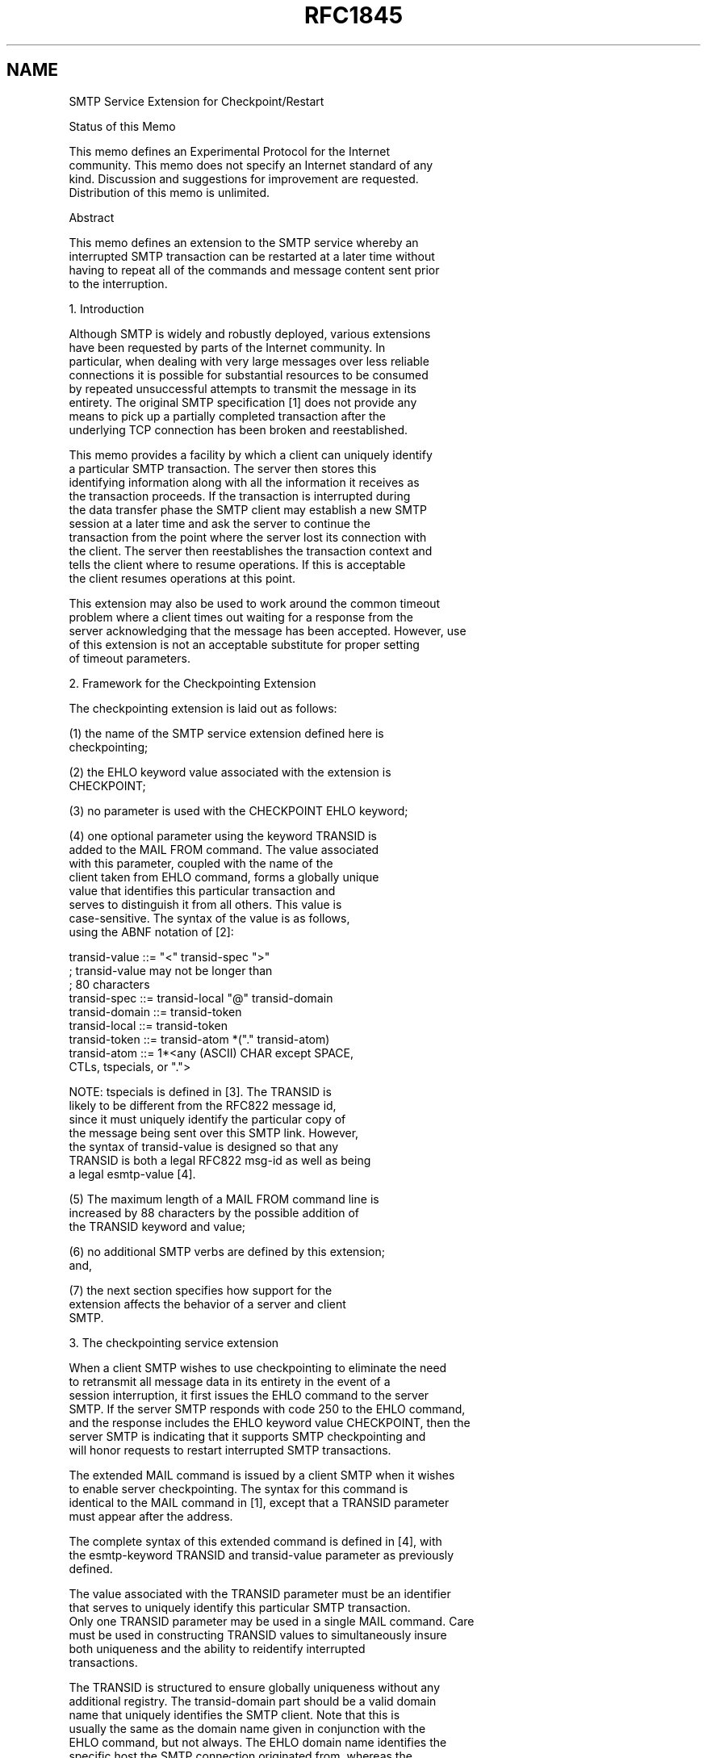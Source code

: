 .TH RFC1845 5
.SH NAME
SMTP Service Extension for Checkpoint/Restart

Status of this Memo

   This memo defines an Experimental Protocol for the Internet
   community.  This memo does not specify an Internet standard of any
   kind.  Discussion and suggestions for improvement are requested.
   Distribution of this memo is unlimited.

Abstract

  This memo defines an extension to the SMTP service whereby an
  interrupted SMTP transaction can be restarted at a later time without
  having to repeat all of the commands and message content sent prior
  to the interruption.

1.  Introduction

  Although SMTP is widely and robustly deployed, various extensions
  have been requested by parts of the Internet community. In
  particular, when dealing with very large messages over less reliable
  connections it is possible for substantial resources to be consumed
  by repeated unsuccessful attempts to transmit the message in its
  entirety. The original SMTP specification [1] does not provide any
  means to pick up a partially completed transaction after the
  underlying TCP connection has been broken and reestablished.

  This memo provides a facility by which a client can uniquely identify
  a particular SMTP transaction. The server then stores this
  identifying information along with all the information it receives as
  the transaction proceeds. If the transaction is interrupted during
  the data transfer phase the SMTP client may establish a new SMTP
  session at a later time and ask the server to continue the
  transaction from the point where the server lost its connection with
  the client. The server then reestablishes the transaction context and
  tells the client where to resume operations. If this is acceptable
  the client resumes operations at this point.

  This extension may also be used to work around the common timeout
  problem where a client times out waiting for a response from the
  server acknowledging that the message has been accepted. However, use
  of this extension is not an acceptable substitute for proper setting
  of timeout parameters.

2.  Framework for the Checkpointing Extension

  The checkpointing extension is laid out as follows:

(1)   the name of the SMTP service extension defined here is
      checkpointing;

(2)   the EHLO keyword value associated with the extension is
      CHECKPOINT;

(3)   no parameter is used with the CHECKPOINT EHLO keyword;

(4)   one optional parameter using the keyword TRANSID is
      added to the MAIL FROM command.  The value associated
      with this parameter, coupled with the name of the
      client taken from EHLO command, forms a globally unique
      value that identifies this particular transaction and
      serves to distinguish it from all others. This value is
      case-sensitive. The syntax of the value is as follows,
      using the ABNF notation of [2]:

           transid-value  ::= "<" transid-spec ">"
                              ; transid-value may not be longer than
                              ; 80 characters
           transid-spec   ::= transid-local "@" transid-domain
           transid-domain ::= transid-token
           transid-local  ::= transid-token
           transid-token  ::= transid-atom *("." transid-atom)
           transid-atom   ::= 1*<any (ASCII) CHAR except SPACE,
                                 CTLs, tspecials, or ".">

      NOTE: tspecials is defined in [3]. The TRANSID is
      likely to be different from the RFC822 message id,
      since it must uniquely identify the particular copy of
      the message being sent over this SMTP link. However,
      the syntax of transid-value is designed so that any
      TRANSID is both a legal RFC822 msg-id as well as being
      a legal esmtp-value [4].

(5)   The maximum length of a MAIL FROM command line is
      increased by 88 characters by the possible addition of
      the TRANSID keyword and value;

(6)   no additional SMTP verbs are defined by this extension;
      and,

(7)   the next section specifies how support for the
      extension affects the behavior of a server and client
      SMTP.

3.  The checkpointing service extension

  When a client SMTP wishes to use checkpointing to eliminate the need
  to retransmit all message data in its entirety in the event of a
  session interruption, it first issues the EHLO command to the server
  SMTP. If the server SMTP responds with code 250 to the EHLO command,
  and the response includes the EHLO keyword value CHECKPOINT, then the
  server SMTP is indicating that it supports SMTP checkpointing and
  will honor requests to restart interrupted SMTP transactions.

  The extended MAIL command is issued by a client SMTP when it wishes
  to enable server checkpointing. The syntax for this command is
  identical to the MAIL command in [1], except that a TRANSID parameter
  must appear after the address.

  The complete syntax of this extended command is defined in [4], with
  the esmtp-keyword TRANSID and transid-value parameter as previously
  defined.

  The value associated with the TRANSID parameter must be an identifier
  that serves to uniquely identify this particular SMTP transaction.
  Only one TRANSID parameter may be used in a single MAIL command. Care
  must be used in constructing TRANSID values to simultaneously insure
  both uniqueness and the ability to reidentify interrupted
  transactions.

  The TRANSID is structured to ensure globally uniqueness without any
  additional registry. The transid-domain part should be a valid domain
  name that uniquely identifies the SMTP client. Note that this is
  usually the same as the domain name given in conjunction with the
  EHLO command, but not always. The EHLO domain name identifies the
  specific host the SMTP connection originated from, whereas the
  transid-domain may refer to a group of hosts that collectively host a
  multi-homed SMTP client. The transid-local part should be an
  identifier that distinguishes this SMTP transaction from any other
  originating from this SMTP client.

  Despite the structured nature of the TRANSID the server should treat
  the value as an opaque, case-sensitive string.

  Note that the contents of the RFC822 message-id header typically are
  NOT appropriate for use as the TRANSID parameter value, since such
  identifiers may be associated with multiple copies of the same
  message -- e.g., as it is split during transmission down different
  network paths -- and hence with multiple distinct SMTP transactions.

  A server which supports the checkpointing extension will then retain
  the transaction identifer as well as the most recent state of the
  transaction in non-volatile storage. This information should deleted
  only when the transaction is known to be complete from the client's
  perspective. Completion is assured only when the client either
  explicitly aborts the transaction, starts a new transaction, or
  requests that the connection be closed with a QUIT command.

  In the event of an interruption prior to completing a transaction
  this preserved state will remain for some period of time defined by
  the operational policies of the server administrator. It is
  recommended that transaction state information be preserved for at
  least 48 hours, although no specific time is required.

  When a client detects that a transaction has been interrupted, it
  then must wait for some period before reconnecting. This period must
  be long enough for server connections to time out and for the
  transaction state associated with such connections to be released for
  use by a new connection. The Internet Host Requirements [5] also
  impose restriction on how quickly reconnection attempts can be made
  (section 5.3.1.1).

  Once the necessary period has elapsed the client first checks the DNS
  as described in [6] and determine the set of acceptable IP addresses
  the message can be transferred to. If the IP address used to connect
  to the original server is still on this list it should be tried
  first, since this server is most likely to be capable of restarting
  the transaction. If this connection attempt fails the client must
  then proceed as described in [6] to try all the remaining IP
  addresses and restart the transaction there. If the attempt to
  restart fails on one of the other servers the client is required to
  retransmit the transaction in its entirety at that point.  Waiting
  for a server with an interrupted transaction state to come back
  online is not acceptable.

  Note: Multi-homed SMTP servers do exist, which means that it is
  entirely possible for a transaction to restart on a different server
  host.

  Once the connection is made the client issues the same MAIL command
  with exactly the same transaction identifier. If the transaction was
  interrupted during or at the end of the transfer of actual message
  data, the server first reestablishes its context to a point close as
  possible to the point of interruption and then responds with the
  status message:

    355 octet-offset is the transaction offset

  The actual status text can vary. However the octet-offset field is
  required to be the first thing on the first line of the reply, it
  must be separated from any following text by linear whitespace, and
  it is structured as follows:

    octet-offset ::= 1*DIGIT

  The octet-offset represents an offset, counting from zero, to the
  particular octet in the actual message data the server expects to see
  next. (This is also a count of how many octets the server has
  received and stored successfully.) This offset does NOT account for
  envelope data, i.e., MAIL FROM and RCPT TO commands. A value of 0
  would indicate that the client needs to start sending the message
  from the beginning, a value of 1 would indicate that the client
  should skip one octet, and so on.

  The SMTP canonical format for messages is used when this offset is
  computed.  Any octets added by any SMTP data-stuffing algorithm do
  not count as part of this offset. In the case of data transferred
  with the DATA command the offset must also correspond to the
  beginning of a line.

  Once this context is reestablished the client issues another data
  transfer command (e.g., DATA) and sends the remaining message data.
  Once this data is terminated the transaction completes in the normal
  fashion and the server deletes the transaction context from non-
  volatile storage.

  Note that the semantics of the octet-offset immediately suggest a
  particularly simple implementation strategy, where the client
  retransmits the message data as it normally would but suppresses
  output of the first octet-offset octets of material. The semantics
  used here are intentionally designed to make such implementation
  possible, but care must be taken to insure that such an
  implementation strategy does not impose a significant performance
  penalty on the client.

5.  Usage Example

  The following dialogue illustrates the use of the checkpointing
  service extension:

S: <wait for connection on TCP port 25>
C: <open connection to server>
S: 220 dbc.mtview.ca.us SMTP service ready
C: EHLO ymir.claremont.edu
S: 250-dbc.mtview.ca.us says hello
S: 250 CHECKPOINT
C: MAIL FROM:<ned@ymir.claremont.edu> TRANSID=<12345@claremont.edu>
S: 250 <ned@ymir.claremont.edu>... Sender and TRANSID ok
C: RCPT TO:<mrose@dbc.mtview.ca.us>
S: 250 <mrose@dbc.mtview.ca.us>... Recipient ok
C: DATA
S: 354 Send checkpointed message, ending in CRLF.CRLF
<some amount of message data transmitted>
<session is interrupted and TCP connection is broken>

Some time later a new connection is established:
S: <wait for connection on TCP port 25>
C: <open connection to server>
S: 220 dbc.mtview.ca.us SMTP service ready
C: EHLO ymir.claremont.edu
S: 250-dbc.mtview.ca.us says hello
S: 250 CHECKPOINT
C: MAIL FROM:<ned@ymir.claremont.edu> TRANSID=<12345@claremont.edu>
S: 355 6135 is the transaction offset
C: DATA
S: 354 Send previously checkpointed message starting at octet 6135
C: <message data minus first 6135 octets sent>
C: .
S: 250 OK
C: QUIT
S: 221 Goodbye

6.  Security Considerations

  This RFC does not discuss security issues and is not believed to
  raise any security issues not already endemic in electronic mail and
  present in fully conforming implementations of [1].

7.  References

  [1] Postel, J., "Simple Mail Transfer Protocol", STD 10, RFC 821,
      USC/Information Sciences Institute, August 1982.

  [2] Crocker, D., "Standard for the Format of ARPA Internet Text
      Messages", STD 11, RFC 822, UDEL, August 1982.

  [3] Borenstein, N., and N. Freed, "Multipurpose Internet Mail
      Extensions", RFC 1521, Bellcore, Innosoft, September 1993.

  [4] Rose, M., Stefferud, E., Crocker, D., Klensin, J., and N. Freed,
      "SMTP Service Extensions", RFC 1651, Dover Beach Consulting,
      Inc., Network Management Associates, Inc., Silicon Graphics,
      Inc., MCI, Innosoft, July 1994.

  [5] Braden, R., Editor, "Requirements for Internet Hosts -
      Application and Support", STD 3, RFC 1123, USC/Information
      Sciences Institute, October 1989.

  [6] Partridge, C., "Mail Routing and the Domain System", STD 14, RFC
      974, BBN, January 1986.

8.  Authors' Addresses

      Dave Crocker
      Brandenburg Consulting
      675 Spruce Dr.
      Sunnyvale, CA 94086 USA
      USA

      Phone: +1 408 246 8253
      Fax: +1 408 249 6205
      EMail: dcrocker@mordor.stanford.edu


      Ned Freed
      Innosoft International, Inc.
      1050 East Garvey Avenue South
      West Covina, CA 91790
      USA

      Phone: +1 818 919 3600
      Fax: +1 818 919 3614
      EMail: ned@innosoft.com
